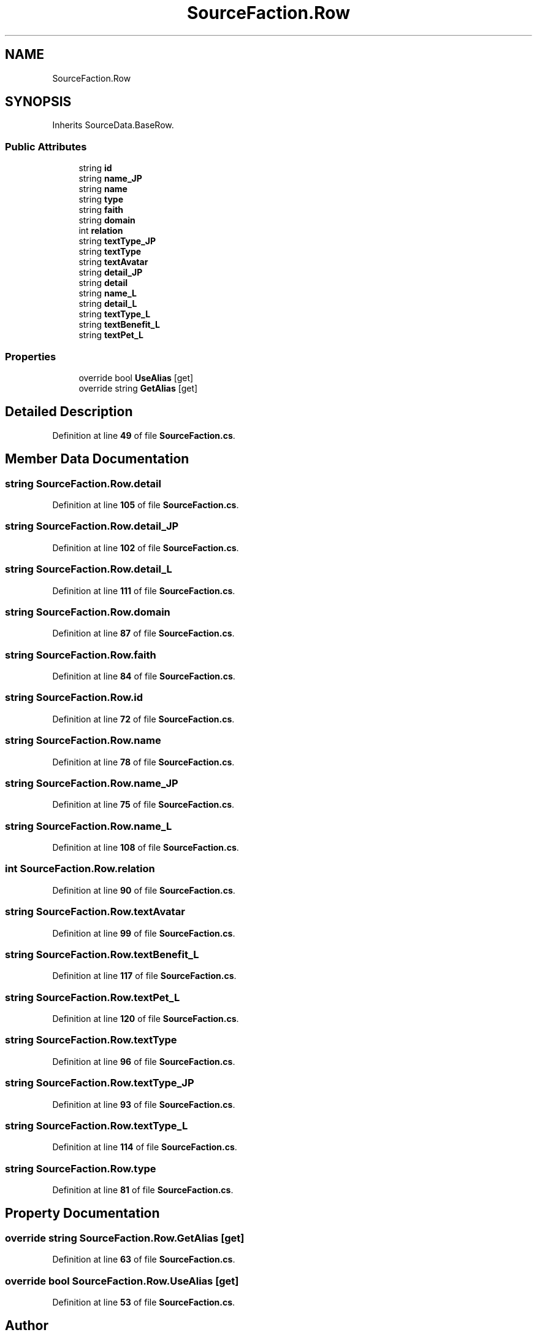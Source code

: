 .TH "SourceFaction.Row" 3 "Elin Modding Docs Doc" \" -*- nroff -*-
.ad l
.nh
.SH NAME
SourceFaction.Row
.SH SYNOPSIS
.br
.PP
.PP
Inherits SourceData\&.BaseRow\&.
.SS "Public Attributes"

.in +1c
.ti -1c
.RI "string \fBid\fP"
.br
.ti -1c
.RI "string \fBname_JP\fP"
.br
.ti -1c
.RI "string \fBname\fP"
.br
.ti -1c
.RI "string \fBtype\fP"
.br
.ti -1c
.RI "string \fBfaith\fP"
.br
.ti -1c
.RI "string \fBdomain\fP"
.br
.ti -1c
.RI "int \fBrelation\fP"
.br
.ti -1c
.RI "string \fBtextType_JP\fP"
.br
.ti -1c
.RI "string \fBtextType\fP"
.br
.ti -1c
.RI "string \fBtextAvatar\fP"
.br
.ti -1c
.RI "string \fBdetail_JP\fP"
.br
.ti -1c
.RI "string \fBdetail\fP"
.br
.ti -1c
.RI "string \fBname_L\fP"
.br
.ti -1c
.RI "string \fBdetail_L\fP"
.br
.ti -1c
.RI "string \fBtextType_L\fP"
.br
.ti -1c
.RI "string \fBtextBenefit_L\fP"
.br
.ti -1c
.RI "string \fBtextPet_L\fP"
.br
.in -1c
.SS "Properties"

.in +1c
.ti -1c
.RI "override bool \fBUseAlias\fP\fR [get]\fP"
.br
.ti -1c
.RI "override string \fBGetAlias\fP\fR [get]\fP"
.br
.in -1c
.SH "Detailed Description"
.PP 
Definition at line \fB49\fP of file \fBSourceFaction\&.cs\fP\&.
.SH "Member Data Documentation"
.PP 
.SS "string SourceFaction\&.Row\&.detail"

.PP
Definition at line \fB105\fP of file \fBSourceFaction\&.cs\fP\&.
.SS "string SourceFaction\&.Row\&.detail_JP"

.PP
Definition at line \fB102\fP of file \fBSourceFaction\&.cs\fP\&.
.SS "string SourceFaction\&.Row\&.detail_L"

.PP
Definition at line \fB111\fP of file \fBSourceFaction\&.cs\fP\&.
.SS "string SourceFaction\&.Row\&.domain"

.PP
Definition at line \fB87\fP of file \fBSourceFaction\&.cs\fP\&.
.SS "string SourceFaction\&.Row\&.faith"

.PP
Definition at line \fB84\fP of file \fBSourceFaction\&.cs\fP\&.
.SS "string SourceFaction\&.Row\&.id"

.PP
Definition at line \fB72\fP of file \fBSourceFaction\&.cs\fP\&.
.SS "string SourceFaction\&.Row\&.name"

.PP
Definition at line \fB78\fP of file \fBSourceFaction\&.cs\fP\&.
.SS "string SourceFaction\&.Row\&.name_JP"

.PP
Definition at line \fB75\fP of file \fBSourceFaction\&.cs\fP\&.
.SS "string SourceFaction\&.Row\&.name_L"

.PP
Definition at line \fB108\fP of file \fBSourceFaction\&.cs\fP\&.
.SS "int SourceFaction\&.Row\&.relation"

.PP
Definition at line \fB90\fP of file \fBSourceFaction\&.cs\fP\&.
.SS "string SourceFaction\&.Row\&.textAvatar"

.PP
Definition at line \fB99\fP of file \fBSourceFaction\&.cs\fP\&.
.SS "string SourceFaction\&.Row\&.textBenefit_L"

.PP
Definition at line \fB117\fP of file \fBSourceFaction\&.cs\fP\&.
.SS "string SourceFaction\&.Row\&.textPet_L"

.PP
Definition at line \fB120\fP of file \fBSourceFaction\&.cs\fP\&.
.SS "string SourceFaction\&.Row\&.textType"

.PP
Definition at line \fB96\fP of file \fBSourceFaction\&.cs\fP\&.
.SS "string SourceFaction\&.Row\&.textType_JP"

.PP
Definition at line \fB93\fP of file \fBSourceFaction\&.cs\fP\&.
.SS "string SourceFaction\&.Row\&.textType_L"

.PP
Definition at line \fB114\fP of file \fBSourceFaction\&.cs\fP\&.
.SS "string SourceFaction\&.Row\&.type"

.PP
Definition at line \fB81\fP of file \fBSourceFaction\&.cs\fP\&.
.SH "Property Documentation"
.PP 
.SS "override string SourceFaction\&.Row\&.GetAlias\fR [get]\fP"

.PP
Definition at line \fB63\fP of file \fBSourceFaction\&.cs\fP\&.
.SS "override bool SourceFaction\&.Row\&.UseAlias\fR [get]\fP"

.PP
Definition at line \fB53\fP of file \fBSourceFaction\&.cs\fP\&.

.SH "Author"
.PP 
Generated automatically by Doxygen for Elin Modding Docs Doc from the source code\&.
